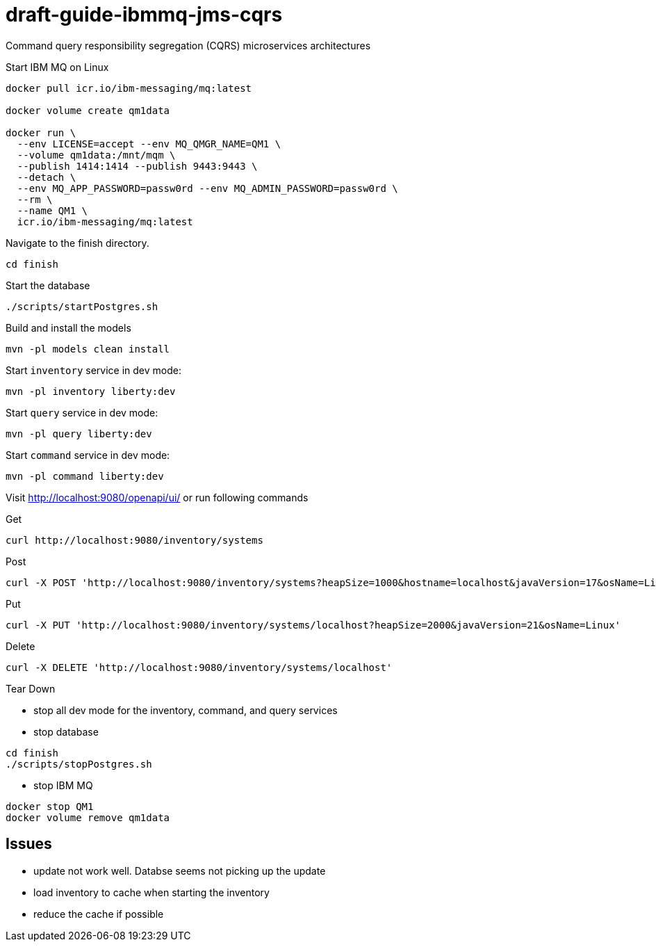 # draft-guide-ibmmq-jms-cqrs

Command query responsibility segregation (CQRS) microservices architectures

Start IBM MQ on Linux
```
docker pull icr.io/ibm-messaging/mq:latest

docker volume create qm1data

docker run \
  --env LICENSE=accept --env MQ_QMGR_NAME=QM1 \
  --volume qm1data:/mnt/mqm \
  --publish 1414:1414 --publish 9443:9443 \
  --detach \
  --env MQ_APP_PASSWORD=passw0rd --env MQ_ADMIN_PASSWORD=passw0rd \
  --rm \
  --name QM1 \
  icr.io/ibm-messaging/mq:latest
```

Navigate to the finish directory.
```
cd finish
```

Start the database
```
./scripts/startPostgres.sh
```

Build and install the models
```
mvn -pl models clean install
```

Start `inventory` service in dev mode:
```
mvn -pl inventory liberty:dev
```

Start `query` service in dev mode:
```
mvn -pl query liberty:dev
```

Start `command` service in dev mode:
```
mvn -pl command liberty:dev
```

Visit http://localhost:9080/openapi/ui/ or run following commands

Get
```
curl http://localhost:9080/inventory/systems
```

Post
```
curl -X POST 'http://localhost:9080/inventory/systems?heapSize=1000&hostname=localhost&javaVersion=17&osName=Linux'
```

Put
```
curl -X PUT 'http://localhost:9080/inventory/systems/localhost?heapSize=2000&javaVersion=21&osName=Linux'
```

Delete
```
curl -X DELETE 'http://localhost:9080/inventory/systems/localhost'
```

Tear Down

- stop all dev mode for the inventory, command, and query services
- stop database
```
cd finish
./scripts/stopPostgres.sh
```
- stop IBM MQ
```
docker stop QM1
docker volume remove qm1data
```

## Issues
- update not work well. Databse seems not picking up the update
- load inventory to cache when starting the inventory
- reduce the cache if possible